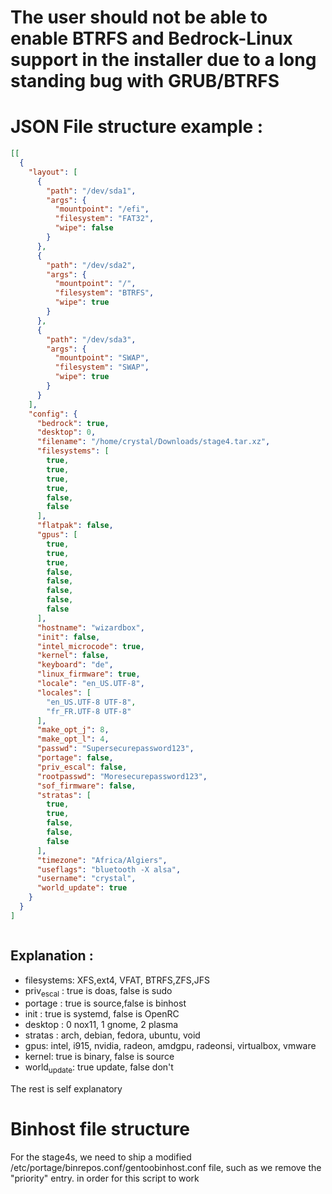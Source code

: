 * The user should not be able to enable BTRFS and Bedrock-Linux support in the installer due to a long standing bug with GRUB/BTRFS 

* JSON File structure example :

#+BEGIN_SRC json
[[
  {
    "layout": [
      {
        "path": "/dev/sda1",
        "args": {
          "mountpoint": "/efi",
          "filesystem": "FAT32",
          "wipe": false
        }
      },
      {
        "path": "/dev/sda2",
        "args": {
          "mountpoint": "/",
          "filesystem": "BTRFS",
          "wipe": true
        }
      },
      {
        "path": "/dev/sda3",
        "args": {
          "mountpoint": "SWAP",
          "filesystem": "SWAP",
          "wipe": true
        }
      }
    ],
    "config": {
      "bedrock": true,
      "desktop": 0,
      "filename": "/home/crystal/Downloads/stage4.tar.xz",
      "filesystems": [
        true,
        true,
        true,
        true,
        false,
        false
      ],
      "flatpak": false,
      "gpus": [
        true,
        true,
        true,
        false,
        false,
        false,
        false,
        false
      ],
      "hostname": "wizardbox",
      "init": false,
      "intel_microcode": true,
      "kernel": false,
      "keyboard": "de",
      "linux_firmware": true,
      "locale": "en_US.UTF-8",
      "locales": [
        "en_US.UTF-8 UTF-8",
        "fr_FR.UTF-8 UTF-8"
      ],
      "make_opt_j": 8,
      "make_opt_l": 4,
      "passwd": "Supersecurepassword123",
      "portage": false,
      "priv_escal": false,
      "rootpasswd": "Moresecurepassword123",
      "sof_firmware": false,
      "stratas": [
        true,
        true,
        false,
        false,
        false
      ],
      "timezone": "Africa/Algiers",
      "useflags": "bluetooth -X alsa",
      "username": "crystal",
      "world_update": true
    }
  }
]


#+END_SRC

** Explanation :
- filesystems: XFS,ext4, VFAT, BTRFS,ZFS,JFS
- priv_escal : true is doas, false is sudo
- portage : true is source,false is binhost
- init : true is systemd, false is OpenRC
- desktop : 0 nox11, 1 gnome, 2 plasma
- stratas : arch, debian, fedora, ubuntu, void
- gpus: intel, i915, nvidia, radeon, amdgpu, radeonsi, virtualbox, vmware
- kernel: true is binary, false is source
- world_update: true update, false don't

The rest is self explanatory
* Binhost file structure

For the stage4s, we need to ship a modified /etc/portage/binrepos.conf/gentoobinhost.conf file, such as we remove the "priority" entry. in order for this script to work
